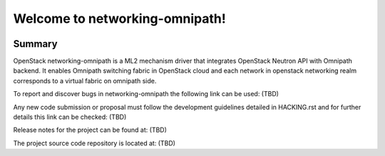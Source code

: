 ===============================
Welcome to networking-omnipath!
===============================

.. Team and repository tags

.. image:: #(coming soon)
    :target: #(commin soon)

.. Change things from this point on

Summary
-------

OpenStack networking-omnipath is a ML2 mechanism driver that integrates
OpenStack Neutron API with Omnipath backend. It enables Omnipath switching
fabric in OpenStack cloud and each network in openstack networking realm
corresponds to a virtual fabric on omnipath side.

To report and discover bugs in networking-omnipath the following
link can be used:
(TBD)

Any new code submission or proposal must follow the development
guidelines detailed in HACKING.rst and for further details this
link can be checked:
(TBD)

Release notes for the project can be found at:
(TBD)

The project source code repository is located at:
(TBD)
